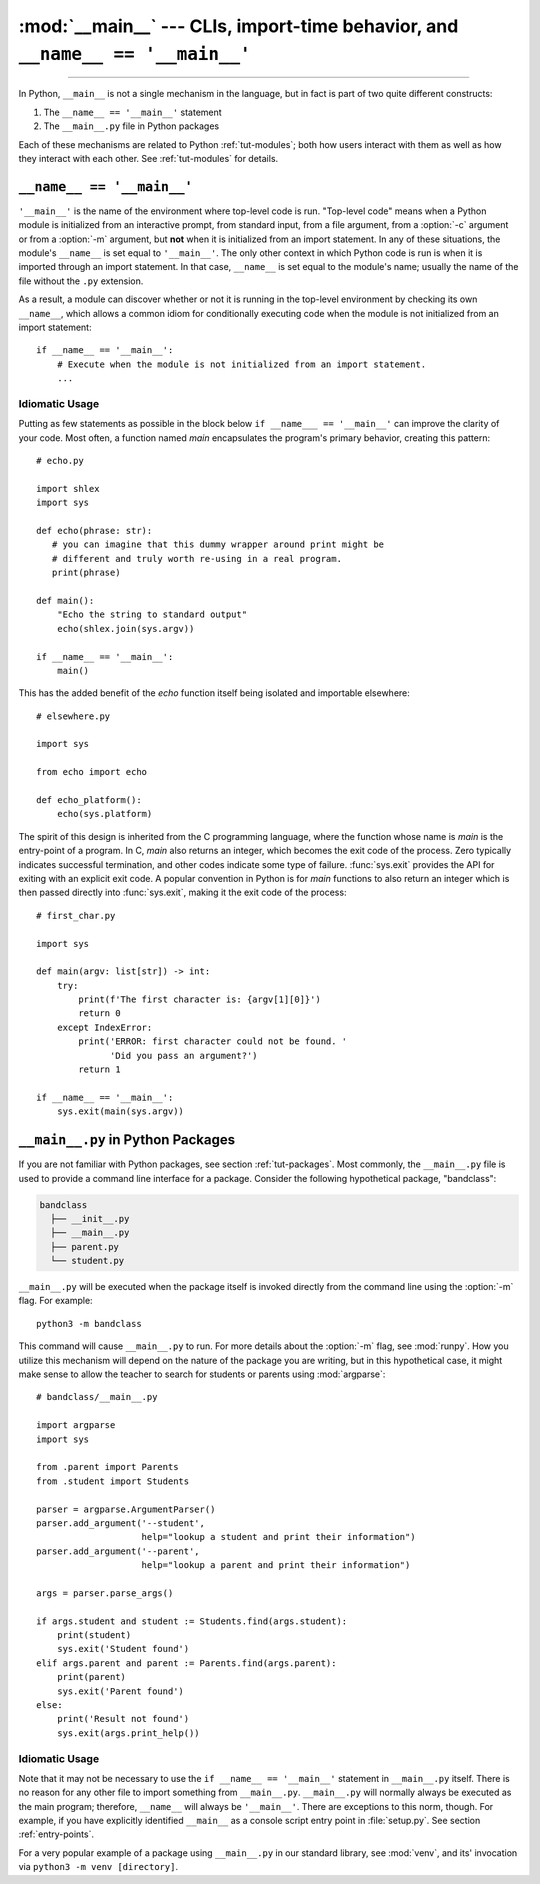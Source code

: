:mod:`__main__` --- CLIs, import-time behavior, and ``__name__ == '__main__'``
==============================================================================

.. module:: __main__
   :synopsis: CLIs, import-time behavior, and ``__name__ == '__main__'``

--------------

In Python, ``__main__`` is not a single mechanism in the language, but in fact
is part of two quite different constructs:

1. The ``__name__ == '__main__'`` statement
2. The ``__main__.py`` file in Python packages

Each of these mechanisms are related to Python :ref:`tut-modules`; both how
users interact with them as well as how they interact with each other. See
:ref:`tut-modules` for details.


``__name__ == '__main__'``
---------------------------

``'__main__'`` is the name of the environment where top-level code is run.
"Top-level code" means when a Python module is initialized from an interactive
prompt, from standard input, from a file argument, from a :option:`-c` argument
or from a :option:`-m` argument, but **not** when it is initialized from an
import statement.  In any of these situations, the module's ``__name__`` is set
equal to ``'__main__'``.  The only other context in which Python code is run is
when it is imported through an import statement. In that case, ``__name__`` is
set equal to the module's name; usually the name of the file without the
``.py`` extension.

As a result, a module can discover whether or not it is running in the
top-level environment by checking its own ``__name__``, which allows a common
idiom for conditionally executing code when the module is not initialized from
an import statement::

    if __name__ == '__main__':
        # Execute when the module is not initialized from an import statement.
        ...

Idiomatic Usage
^^^^^^^^^^^^^^^

Putting as few statements as possible in the block below ``if __name___ ==
'__main__'`` can improve the clarity of your code. Most often, a function named
*main* encapsulates the program's primary behavior, creating this pattern::

    # echo.py

    import shlex
    import sys

    def echo(phrase: str):
       # you can imagine that this dummy wrapper around print might be
       # different and truly worth re-using in a real program.
       print(phrase)

    def main():
        "Echo the string to standard output"
        echo(shlex.join(sys.argv))

    if __name__ == '__main__':
        main()

This has the added benefit of the *echo* function itself being isolated and
importable elsewhere::

    # elsewhere.py

    import sys

    from echo import echo

    def echo_platform():
        echo(sys.platform)

The spirit of this design is inherited from the C programming language, where
the function whose name is *main* is the entry-point of a program.  In C,
*main* also returns an integer, which becomes the exit code of the process.
Zero typically indicates successful termination, and other codes indicate some
type of failure.  :func:`sys.exit` provides the API for exiting with an
explicit exit code.  A popular convention in Python is for *main* functions to
also return an integer which is then passed directly into :func:`sys.exit`,
making it the exit code of the process::

    # first_char.py

    import sys

    def main(argv: list[str]) -> int:
        try:
            print(f'The first character is: {argv[1][0]}')
            return 0
        except IndexError:
            print('ERROR: first character could not be found. '
                  'Did you pass an argument?')
            return 1

    if __name__ == '__main__':
        sys.exit(main(sys.argv))


``__main__.py`` in Python Packages
----------------------------------

If you are not familiar with Python packages, see section :ref:`tut-packages`.
Most commonly, the ``__main__.py`` file is used to provide a command line
interface for a package. Consider the following hypothetical package,
"bandclass":

.. code-block:: text

   bandclass
     ├── __init__.py
     ├── __main__.py
     ├── parent.py
     └── student.py

``__main__.py`` will be executed when the package itself is invoked
directly from the command line using the :option:`-m` flag. For example::

    python3 -m bandclass

This command will cause ``__main__.py`` to run. For more details about the
:option:`-m` flag, see :mod:`runpy`. How you utilize this mechanism will depend
on the nature of the package you are writing, but in this hypothetical case, it
might make sense to allow the teacher to search for students or parents using
:mod:`argparse`::

    # bandclass/__main__.py

    import argparse
    import sys

    from .parent import Parents
    from .student import Students

    parser = argparse.ArgumentParser()
    parser.add_argument('--student',
                        help="lookup a student and print their information")
    parser.add_argument('--parent',
                        help="lookup a parent and print their information")

    args = parser.parse_args()

    if args.student and student := Students.find(args.student):
        print(student)
        sys.exit('Student found')
    elif args.parent and parent := Parents.find(args.parent):
        print(parent)
        sys.exit('Parent found')
    else:
        print('Result not found')
        sys.exit(args.print_help())



Idiomatic Usage
^^^^^^^^^^^^^^^

..
   should the first paragraph of this section be removed entirely? I see that
   this suggestion conflicts with setuptools's docs, where they do use
   if __name__ == '__main__' in __main__.py files

      (https://setuptools.readthedocs.io/en/latest/userguide/entry_point.html)

   However, I still think that the suggestion makes sense at face value. This
   is my reasoning:

      It seems to me that it is almost always redundant, except in the case of
      console scripts where __name__ would be package.__main__. Even then,
      wouldn't you **not** want your code to be under a __name__ ==
      '__main__' block in that case? If it were, the code you'd want to run
      wouldn't run when invoked as a console script. To me, this seems like
      another reason to tell users _not_ to guard code in __main__.py under
      an if __name__ == '__main__' block. __main__.py should always run
      from top-to-bottom; is that not the case?


Note that it may not be necessary to use the ``if __name__ == '__main__'``
statement in ``__main__.py`` itself. There is no reason for any other file to
import something from ``__main__.py``. ``__main__.py`` will normally always be
executed as the main program; therefore, ``__name__`` will always be
``'__main__'``. There are exceptions to this norm, though. For example, if you
have explicitly identified ``__main__`` as a console script entry point in
:file:`setup.py`. See section :ref:`entry-points`.

For a very popular example of a package using ``__main__.py`` in our standard
library, see :mod:`venv`, and its' invocation via ``python3 -m
venv [directory]``.
